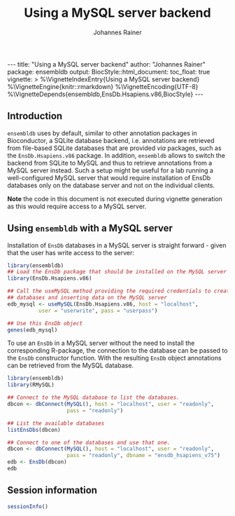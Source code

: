 #+TITLE: Using a MySQL server backend
#+AUTHOR:    Johannes Rainer
#+EMAIL:     johannes.rainer@eurac.edu
#+OPTIONS: ^:{} toc:nil
#+PROPERTY: header-args :exports code
#+PROPERTY: header-args :session *R*

#+BEGIN_EXPORT html
---
title: "Using a MySQL server backend"
author: "Johannes Rainer"
package: ensembldb
output:
  BiocStyle::html_document:
    toc_float: true
vignette: >
  %\VignetteIndexEntry{Using a MySQL server backend}
  %\VignetteEngine{knitr::rmarkdown}
  %\VignetteEncoding{UTF-8}
  %\VignetteDepends{ensembldb,EnsDb.Hsapiens.v86,BiocStyle}
---

#+END_EXPORT

** Introduction

=ensembldb= uses by default, similar to other annotation packages in Bioconductor,
a SQLite database backend, i.e. annotations are retrieved from file-based SQLite
databases that are provided /via/ packages, such as the =EnsDb.Hsapiens.v86=
package. In addition, =ensembldb= allows to switch the backend from SQLite to
MySQL and thus to retrieve annotations from a MySQL server instead. Such a setup
might be useful for a lab running a well-configured MySQL server that would
require installation of EnsDb databases only on the database server and not on
the individual clients.

*Note* the code in this document is not executed during vignette generation as
this would require access to a MySQL server.

** Using =ensembldb= with a MySQL server

Installation of =EnsDb= databases in a MySQL server is straight forward - given
that the user has write access to the server:

#+BEGIN_SRC R :ravel eval = FALSE
  library(ensembldb)
  ## Load the EnsDb package that should be installed on the MySQL server
  library(EnsDb.Hsapiens.v86)

  ## Call the useMySQL method providing the required credentials to create
  ## databases and inserting data on the MySQL server
  edb_mysql <- useMySQL(EnsDb.Hsapiens.v86, host = "localhost",
			user = "userwrite", pass = "userpass")

  ## Use this EnsDb object
  genes(edb_mysql)

#+END_SRC

To use an =EnsDb= in a MySQL server without the need to install the corresponding
R-package, the connection to the database can be passed to the =EnsDb= constructor
function. With the resulting =EnsDb= object annotations can be retrieved from the
MySQL database.

#+BEGIN_SRC R :ravel eval = FALSE
  library(ensembldb)
  library(RMySQL)

  ## Connect to the MySQL database to list the databases.
  dbcon <- dbConnect(MySQL(), host = "localhost", user = "readonly",
                     pass = "readonly")

  ## List the available databases
  listEnsDbs(dbcon)

  ## Connect to one of the databases and use that one.
  dbcon <- dbConnect(MySQL(), host = "localhost", user = "readonly",
                     pass = "readonly", dbname = "ensdb_hsapiens_v75")
  edb <- EnsDb(dbcon)
  edb

#+END_SRC

** Session information

#+NAME: sessionInfo
#+BEGIN_SRC R
  sessionInfo()
#+END_SRC


